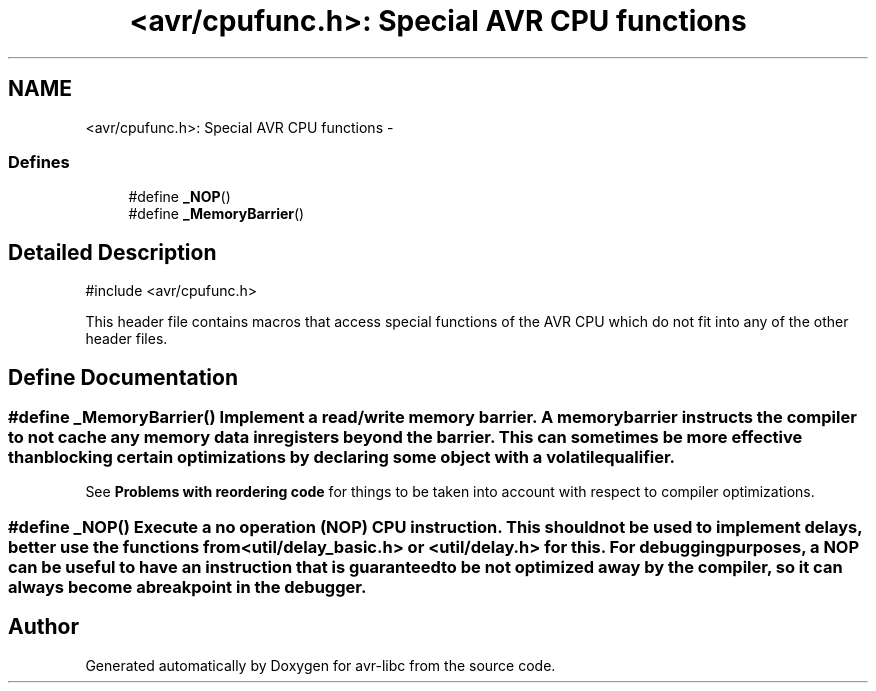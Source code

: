 .TH "<avr/cpufunc.h>: Special AVR CPU functions" 3 "10 Apr 2013" "Version 1.8.0" "avr-libc" \" -*- nroff -*-
.ad l
.nh
.SH NAME
<avr/cpufunc.h>: Special AVR CPU functions \- 
.SS "Defines"

.in +1c
.ti -1c
.RI "#define \fB_NOP\fP()"
.br
.ti -1c
.RI "#define \fB_MemoryBarrier\fP()"
.br
.in -1c
.SH "Detailed Description"
.PP 
.PP
.nf
 #include <avr/cpufunc.h> 
.fi
.PP
.PP
This header file contains macros that access special functions of the AVR CPU which do not fit into any of the other header files. 
.SH "Define Documentation"
.PP 
.SS "#define _MemoryBarrier()"Implement a read/write \fImemory barrier\fP. A memory barrier instructs the compiler to not cache any memory data in registers beyond the barrier. This can sometimes be more effective than blocking certain optimizations by declaring some object with a \fCvolatile\fP qualifier.
.PP
See \fBProblems with reordering code\fP for things to be taken into account with respect to compiler optimizations. 
.SS "#define _NOP()"Execute a \fIno operation\fP (NOP) CPU instruction. This should not be used to implement delays, better use the functions from <\fButil/delay_basic.h\fP> or <util/delay.h> for this. For debugging purposes, a NOP can be useful to have an instruction that is guaranteed to be not optimized away by the compiler, so it can always become a breakpoint in the debugger. 
.SH "Author"
.PP 
Generated automatically by Doxygen for avr-libc from the source code.
